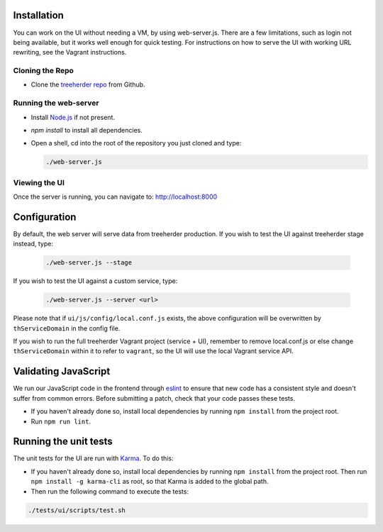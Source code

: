 Installation
============

You can work on the UI without needing a VM, by using web-server.js.
There are a few limitations, such as login not being available, but it works well enough for quick testing. For instructions on how to serve the UI with working URL rewriting, see the Vagrant instructions.

Cloning the Repo
----------------

* Clone the `treeherder repo`_ from Github.

Running the web-server
----------------------

* Install `Node.js`_ if not present.
* `npm install` to install all dependencies.
* Open a shell, cd into the root of the repository you just cloned and type:

  .. code-block:: bash

     ./web-server.js

Viewing the UI
--------------

Once the server is running, you can navigate to:
`<http://localhost:8000>`_

Configuration
=============

By default, the web server will serve data from treeherder production. If you wish to test the UI against treeherder stage instead, type:

  .. code-block:: bash

     ./web-server.js --stage

If you wish to test the UI against a custom service, type:

  .. code-block:: bash

     ./web-server.js --server <url>


Please note that if ``ui/js/config/local.conf.js`` exists, the above configuration will be overwritten by ``thServiceDomain`` in the config file.

If you wish to run the full treeherder Vagrant project (service + UI), remember to remove local.conf.js or else change ``thServiceDomain`` within it to refer to ``vagrant``, so the UI will use the local Vagrant service API.

Validating JavaScript
=====================

We run our JavaScript code in the frontend through eslint_ to ensure
that new code has a consistent style and doesn't suffer from common
errors. Before submitting a patch, check that your code passes these tests.

* If you haven't already done so, install local dependencies by running ``npm install`` from the project root.
* Run ``npm run lint``.

.. _eslint: http://eslint.org/

Running the unit tests
======================

The unit tests for the UI are run with Karma_. To do this:

* If you haven't already done so, install local dependencies by running ``npm install`` from the project root. Then run ``npm install -g karma-cli`` as root, so that Karma is added to the global path.
* Then run the following command to execute the tests:

.. code-block:: bash

    ./tests/ui/scripts/test.sh

.. _Karma: http://karma-runner.github.io/0.8/config/configuration-file.html
.. _treeherder repo: https://github.com/mozilla/treeherder
.. _Node.js: http://nodejs.org/download/

